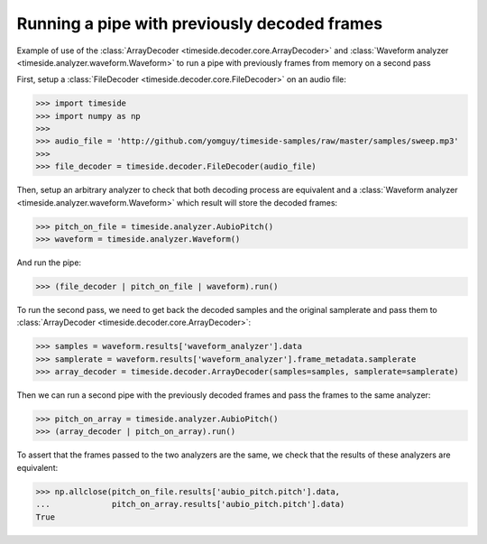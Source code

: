 .. This file is part of TimeSide
   @author: Thomas Fillon

===============================================
 Running a pipe with previously decoded frames
===============================================

Example of use of the  :class:`ArrayDecoder <timeside.decoder.core.ArrayDecoder>` and  :class:`Waveform analyzer <timeside.analyzer.waveform.Waveform>` to run a pipe with previously frames from memory on a second pass

First, setup a  :class:`FileDecoder <timeside.decoder.core.FileDecoder>` on an audio file:

>>> import timeside
>>> import numpy as np
>>> 
>>> audio_file = 'http://github.com/yomguy/timeside-samples/raw/master/samples/sweep.mp3'
>>> 
>>> file_decoder = timeside.decoder.FileDecoder(audio_file)

Then, setup an arbitrary analyzer to check that both decoding process are equivalent and a :class:`Waveform analyzer <timeside.analyzer.waveform.Waveform>` which result will store the decoded frames:

>>> pitch_on_file = timeside.analyzer.AubioPitch()
>>> waveform = timeside.analyzer.Waveform()

And run the pipe:

>>> (file_decoder | pitch_on_file | waveform).run()

To run the second pass, we need to get back the decoded samples and the original samplerate and pass them to :class:`ArrayDecoder <timeside.decoder.core.ArrayDecoder>`:

>>> samples = waveform.results['waveform_analyzer'].data
>>> samplerate = waveform.results['waveform_analyzer'].frame_metadata.samplerate
>>> array_decoder = timeside.decoder.ArrayDecoder(samples=samples, samplerate=samplerate)

Then we can run a second pipe with the previously decoded frames and pass the frames to the same analyzer:

>>> pitch_on_array = timeside.analyzer.AubioPitch()
>>> (array_decoder | pitch_on_array).run()

To assert that the frames passed to the two analyzers are the same, we check that the results of these analyzers are equivalent:

>>> np.allclose(pitch_on_file.results['aubio_pitch.pitch'].data,
...             pitch_on_array.results['aubio_pitch.pitch'].data)
True

